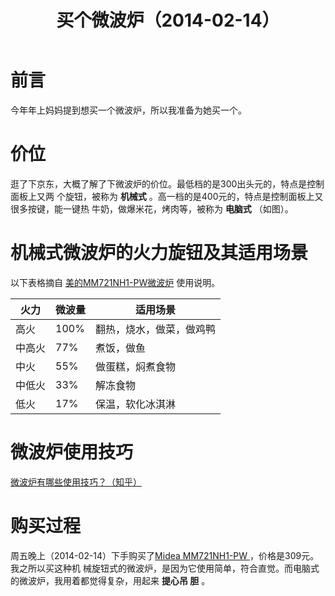 #+TITLE: 买个微波炉（2014-02-14）

* 前言
今年年上妈妈提到想买一个微波炉，所以我准备为她买一个。

* 价位
逛了下京东，大概了解了下微波炉的价位。最低档的是300出头元的，特点是控制面板上又两
个旋钮，被称为 *机械式* 。高一档的是400元的，特点是控制面板上又很多按键，能一键热
牛奶，做爆米花，烤肉等，被称为 *电脑式*  （如图）。

[[./img/buy-microwave-oven-1.png]]

* 机械式微波炉的火力旋钮及其适用场景
以下表格摘自 [[http://item.jd.com/511918.html][美的MM721NH1-PW微波炉]] 使用说明。

| 火力   | 微波量 | 适用场景                 |
|--------+--------+--------------------------|
| 高火   |   100% | 翻热，烧水，做菜，做鸡鸭 |
| 中高火 |    77% | 煮饭，做鱼               |
| 中火   |    55% | 做蛋糕，焖煮食物         |
| 中低火 |    33% | 解冻食物                 |
| 低火   |    17% | 保温，软化冰淇淋         |

* 微波炉使用技巧
[[http://www.zhihu.com/question/21327891][微波炉有哪些使用技巧？（知乎）]]

* 购买过程
周五晚上（2014-02-14）下手购买了[[http://item.jd.com/511918.html][Midea MM721NH1-PW ]]，价格是309元。我之所以买这种机
械旋钮式的微波炉，是因为它使用简单，符合直觉。而电脑式的微波炉，我用着都觉得复杂，用起来 *提心吊
胆* 。

[[./img/buy-microwave-oven-2.png]]
